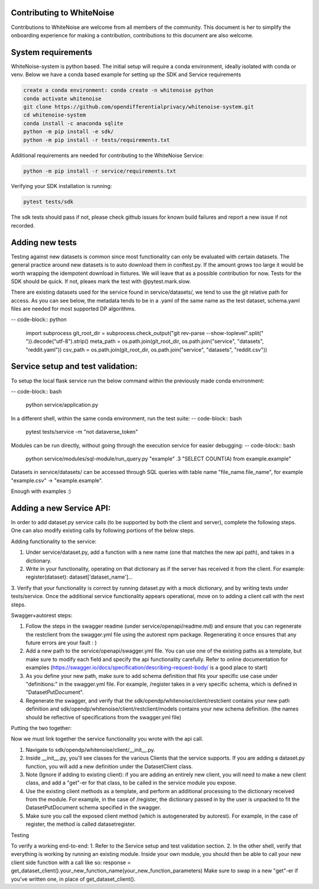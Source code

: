 Contributing to WhiteNoise
=============================
Contributions to WhiteNoise are welcome from all members of the community. This document is her to simplify the onboarding experience for making a contribution, contributions to this document are also welcome.

System requirements
=============================
WhiteNoise-system is python based. The initial setup will require a conda
environment, ideally isolated with conda or venv. Below we have a conda based example for setting up the SDK and Service requirements

.. code-block:: bash

    create a conda environment: conda create -n whitenoise python
    conda activate whitenoise
    git clone https://github.com/opendifferentialprivacy/whitenoise-system.git
    cd whitenoise-system
    conda install -c anaconda sqlite
    python -m pip install -e sdk/
    python -m pip install -r tests/requirements.txt

Additional requirements are needed for contributing to the WhiteNoise Service:

.. code-block:: bash

    python -m pip install -r service/requirements.txt

Verifying your SDK installation is running:

.. code-block:: bash

    pytest tests/sdk


The sdk tests should pass if not, please check github issues for known build failures and report a new issue if not recorded.

Adding new tests
===============================
Testing against new datasets is common since most functionality can only be evaluated with certain datasets. The general practice around
new datasets is to auto download them in conftest.py. If the amount grows too large it would be worth wrapping the idempotent download in fixtures. We will leave that as a possible contribution for now.
Tests for the SDK should be quick. If not, pleaes mark the test with @pytest.mark.slow.

There are existing datasets used for the service found in service/datasets/,
we tend to use the git relative path for access. As you can see below, the metadata tends to be in
a .yaml of the same name as the test dataset, schema.yaml files are needed for most supported DP algorithms.

-- code-block:: python

    import subprocess
    git_root_dir = subprocess.check_output("git rev-parse --show-toplevel".split(" ")).decode("utf-8").strip()
    meta_path = os.path.join(git_root_dir, os.path.join("service", "datasets", "reddit.yaml"))
    csv_path = os.path.join(git_root_dir, os.path.join("service", "datasets", "reddit.csv"))


Service setup and test validation:
============================
To setup the local flask service run the below command within the previously made conda environment:

-- code-block:: bash

    python service/application.py


In a different shell, within the same conda environment, run the test suite:
-- code-block:: bash

    pytest tests/service -m "not dataverse_token"


Modules can be run directly, without going through the execution service for easier debugging:
-- code-block:: bash

    python service/modules/sql-module/run_query.py "example" .3 "SELECT COUNT(A) from example.example"

Datasets in service/datasets/ can be accessed through SQL queries with table name "file_name.file_name", for example "example.csv" -> "example.example".

Enough with examples :)

Adding a new Service API:
=============================
In order to add dataset.py service calls (to be supported by both the client and server), complete the following steps. One can also modify existing calls by following portions of the below steps.

Adding functionality to the service:

1. Under service/dataset.py, add a function with a new name (one that matches the new api path), and takes in a dictionary.
2. Write in your functionality, operating on that dictionary as if the server has received it from the client. For example: register(dataset): dataset['dataset_name']...
3. Verify that your functionality is correct by running dataset.py with a mock dictionary, and by writing tests under tests/service. Once the additional service functionality appears operational,
move on to adding a client call with the next steps.

Swagger+autorest steps:

1. Follow the steps in the swagger readme (under service/openapi/readme.md) and ensure that you can regenerate the restclient from the swagger.yml file using the autorest npm package. Regenerating it once ensures that any future errors are your fault : )
2. Add a new path to the service/openapi/swagger.yml file. You can use one of the existing paths as a template, but make sure to modify each field and specify the api functionality carefully. Refer to online documentation for examples (https://swagger.io/docs/specification/describing-request-body/ is a good place to start)
3. As you define your new path, make sure to add schema definition that fits your specific use case under "definitions:" in the swagger.yml file. For example, /register takes in a very specific schema, which is defined in "DatasetPutDocument".
4. Regenerate the swagger, and verify that the sdk/opendp/whitenoise/client/restclient contains your new path definition and sdk/opendp/whitenoise/client/restclient/models contains your new schema definition. (the names should be reflective of specifications from the swagger.yml file)

Putting the two together:

Now we must link together the service functionality you wrote with the api call.

1. Navigate to sdk/opendp/whitenoise/client/__init__.py.
2. Inside __init__.py, you'll see classes for the various Clients that the service supports. If you are adding a dataset.py function, you will add a new definition under the DatasetClient class.
3. Note (Ignore if adding to existing client): if you are adding an entirely new client, you will need to make a new client class, and add a "get"-er for that class, to be called in the service module you expose.
4. Use the existing client methods as a template, and perform an additional processing to the dictionary received from the module. For example, in the case of /register, the dictionary passed in by the user is unpacked to fit the DatasetPutDocument schema specified in the swagger.
5. Make sure you call the exposed client method (which is autogenerated by autorest). For example, in the case of register, the method is called datasetregister.

Testing

To verify a working end-to-end:
1. Refer to the Service setup and test validation section.
2. In the other shell, verify that everything is working by running an existing module. Inside your own module, you should then be able to call your new client side function with a call like so:
response = get_dataset_client().your_new_function_name(your_new_function_parameters)
Make sure to swap in a new "get"-er if you've written one, in place of get_dataset_client().
